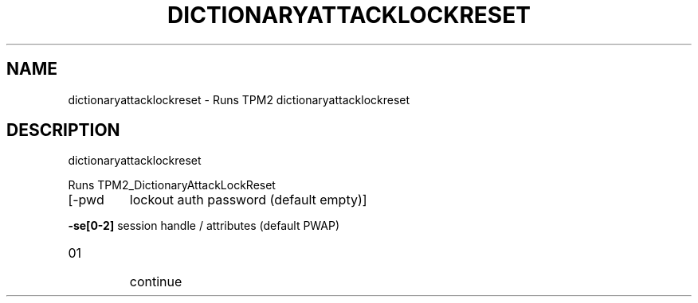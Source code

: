 .\" DO NOT MODIFY THIS FILE!  It was generated by help2man 1.47.13.
.TH DICTIONARYATTACKLOCKRESET "1" "November 2020" "dictionaryattacklockreset 1.6" "User Commands"
.SH NAME
dictionaryattacklockreset \- Runs TPM2 dictionaryattacklockreset
.SH DESCRIPTION
dictionaryattacklockreset
.PP
Runs TPM2_DictionaryAttackLockReset
.TP
[\-pwd
lockout auth password (default empty)]
.HP
\fB\-se[0\-2]\fR session handle / attributes (default PWAP)
.TP
01
continue
